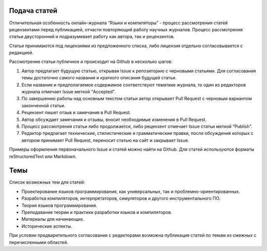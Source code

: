 .. title: Авторам
.. slug: authors
.. date: 2019-01-15 11:30:37 UTC+03:00
.. tags:
.. category:
.. link:
.. hidetitle: True
.. description:
.. type: text

Подача статей
----------------

Отличительная особенность онлайн-журнала “Языки и компиляторы” - процесс рассмотрения статей
рецензентами перед публикацией, отчасти повторяющий работу научных журналов. Процесс рассмотрения
статьи двусторонний и подразумевает работу как автора, так и рецензентов.

Статьи принимаются под лицензиями из предложенного списка, либо лицензия отдельно согласовывается с
редакцией.

Рассмотрение статьи публичное и происходит на Github в несколько шагов:

#. Автор предлагает будущую статью, открывая Issue к репозиторию с черновыми статьями. Для
   согласования темы достаточно самого названия и краткого описания будущей статьи.

#. Если название и предполагаемое содержимое соответствуют тематике журнала, то один из редакторов
   журнала отмечает Issue меткой “Accepted”.

#. По завершению работы над основным текстом статьи автор открывает Pull Request с черновым
   вариантом законченной статьи.

#. Рецензент пишет отзыв и замечания в Pull Request.

#. Автор обсуждает замечания и отзывы, вносит необходимые изменения в Pull Request.

#. Процесс рассмотрения статьи либо продолжается, либо рецензент отмечает Issue статьи меткой “Publish”.

#. Редактор предлагает технические, стилистические и грамматические правки, после обсуждения которых
   с автором принимает Pull Request, переносит статью на сайт и закрывает Issue.

Примеры оформления первоначального Issue и статей можно найти на Github. Для статей используются
форматы reStructuredText или Markdown.

Темы
------

Список возможных тем для статей:

* Проектирование языков программирования, как универсальных, так и проблемно-ориентированных.
* Разработка компиляторов, интерпретаторов, симуляторов и другого инструментального ПО.
* Теория языков программирования.
* Преподавание теории и практики разработки языков и компиляторов.
* Материалы для начинающих.
* Исторические аспекты.

При условии предварительного согласовании с редакторами возможна публикация статей по темам из
смежных с перечисленными областей.
